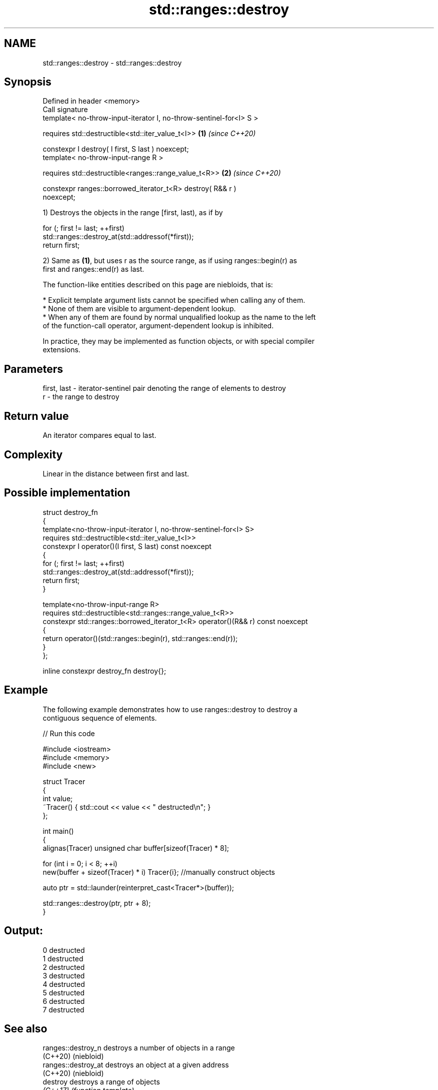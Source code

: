 .TH std::ranges::destroy 3 "2024.06.10" "http://cppreference.com" "C++ Standard Libary"
.SH NAME
std::ranges::destroy \- std::ranges::destroy

.SH Synopsis
   Defined in header <memory>
   Call signature
   template< no-throw-input-iterator I, no-throw-sentinel-for<I> S >

       requires std::destructible<std::iter_value_t<I>>               \fB(1)\fP \fI(since C++20)\fP

   constexpr I destroy( I first, S last ) noexcept;
   template< no-throw-input-range R >

       requires std::destructible<ranges::range_value_t<R>>           \fB(2)\fP \fI(since C++20)\fP

   constexpr ranges::borrowed_iterator_t<R> destroy( R&& r )
   noexcept;

   1) Destroys the objects in the range [first, last), as if by

 for (; first != last; ++first)
     std::ranges::destroy_at(std::addressof(*first));
 return first;

   2) Same as \fB(1)\fP, but uses r as the source range, as if using ranges::begin(r) as
   first and ranges::end(r) as last.

   The function-like entities described on this page are niebloids, that is:

     * Explicit template argument lists cannot be specified when calling any of them.
     * None of them are visible to argument-dependent lookup.
     * When any of them are found by normal unqualified lookup as the name to the left
       of the function-call operator, argument-dependent lookup is inhibited.

   In practice, they may be implemented as function objects, or with special compiler
   extensions.

.SH Parameters

   first, last - iterator-sentinel pair denoting the range of elements to destroy
   r           - the range to destroy

.SH Return value

   An iterator compares equal to last.

.SH Complexity

   Linear in the distance between first and last.

.SH Possible implementation

   struct destroy_fn
   {
       template<no-throw-input-iterator I, no-throw-sentinel-for<I> S>
           requires std::destructible<std::iter_value_t<I>>
       constexpr I operator()(I first, S last) const noexcept
       {
           for (; first != last; ++first)
               std::ranges::destroy_at(std::addressof(*first));
           return first;
       }

       template<no-throw-input-range R>
           requires std::destructible<std::ranges::range_value_t<R>>
       constexpr std::ranges::borrowed_iterator_t<R> operator()(R&& r) const noexcept
       {
           return operator()(std::ranges::begin(r), std::ranges::end(r));
       }
   };

   inline constexpr destroy_fn destroy{};

.SH Example

   The following example demonstrates how to use ranges::destroy to destroy a
   contiguous sequence of elements.


// Run this code

 #include <iostream>
 #include <memory>
 #include <new>

 struct Tracer
 {
     int value;
     ~Tracer() { std::cout << value << " destructed\\n"; }
 };

 int main()
 {
     alignas(Tracer) unsigned char buffer[sizeof(Tracer) * 8];

     for (int i = 0; i < 8; ++i)
         new(buffer + sizeof(Tracer) * i) Tracer{i}; //manually construct objects

     auto ptr = std::launder(reinterpret_cast<Tracer*>(buffer));

     std::ranges::destroy(ptr, ptr + 8);
 }

.SH Output:

 0 destructed
 1 destructed
 2 destructed
 3 destructed
 4 destructed
 5 destructed
 6 destructed
 7 destructed

.SH See also

   ranges::destroy_n  destroys a number of objects in a range
   (C++20)            (niebloid)
   ranges::destroy_at destroys an object at a given address
   (C++20)            (niebloid)
   destroy            destroys a range of objects
   \fI(C++17)\fP            \fI(function template)\fP
